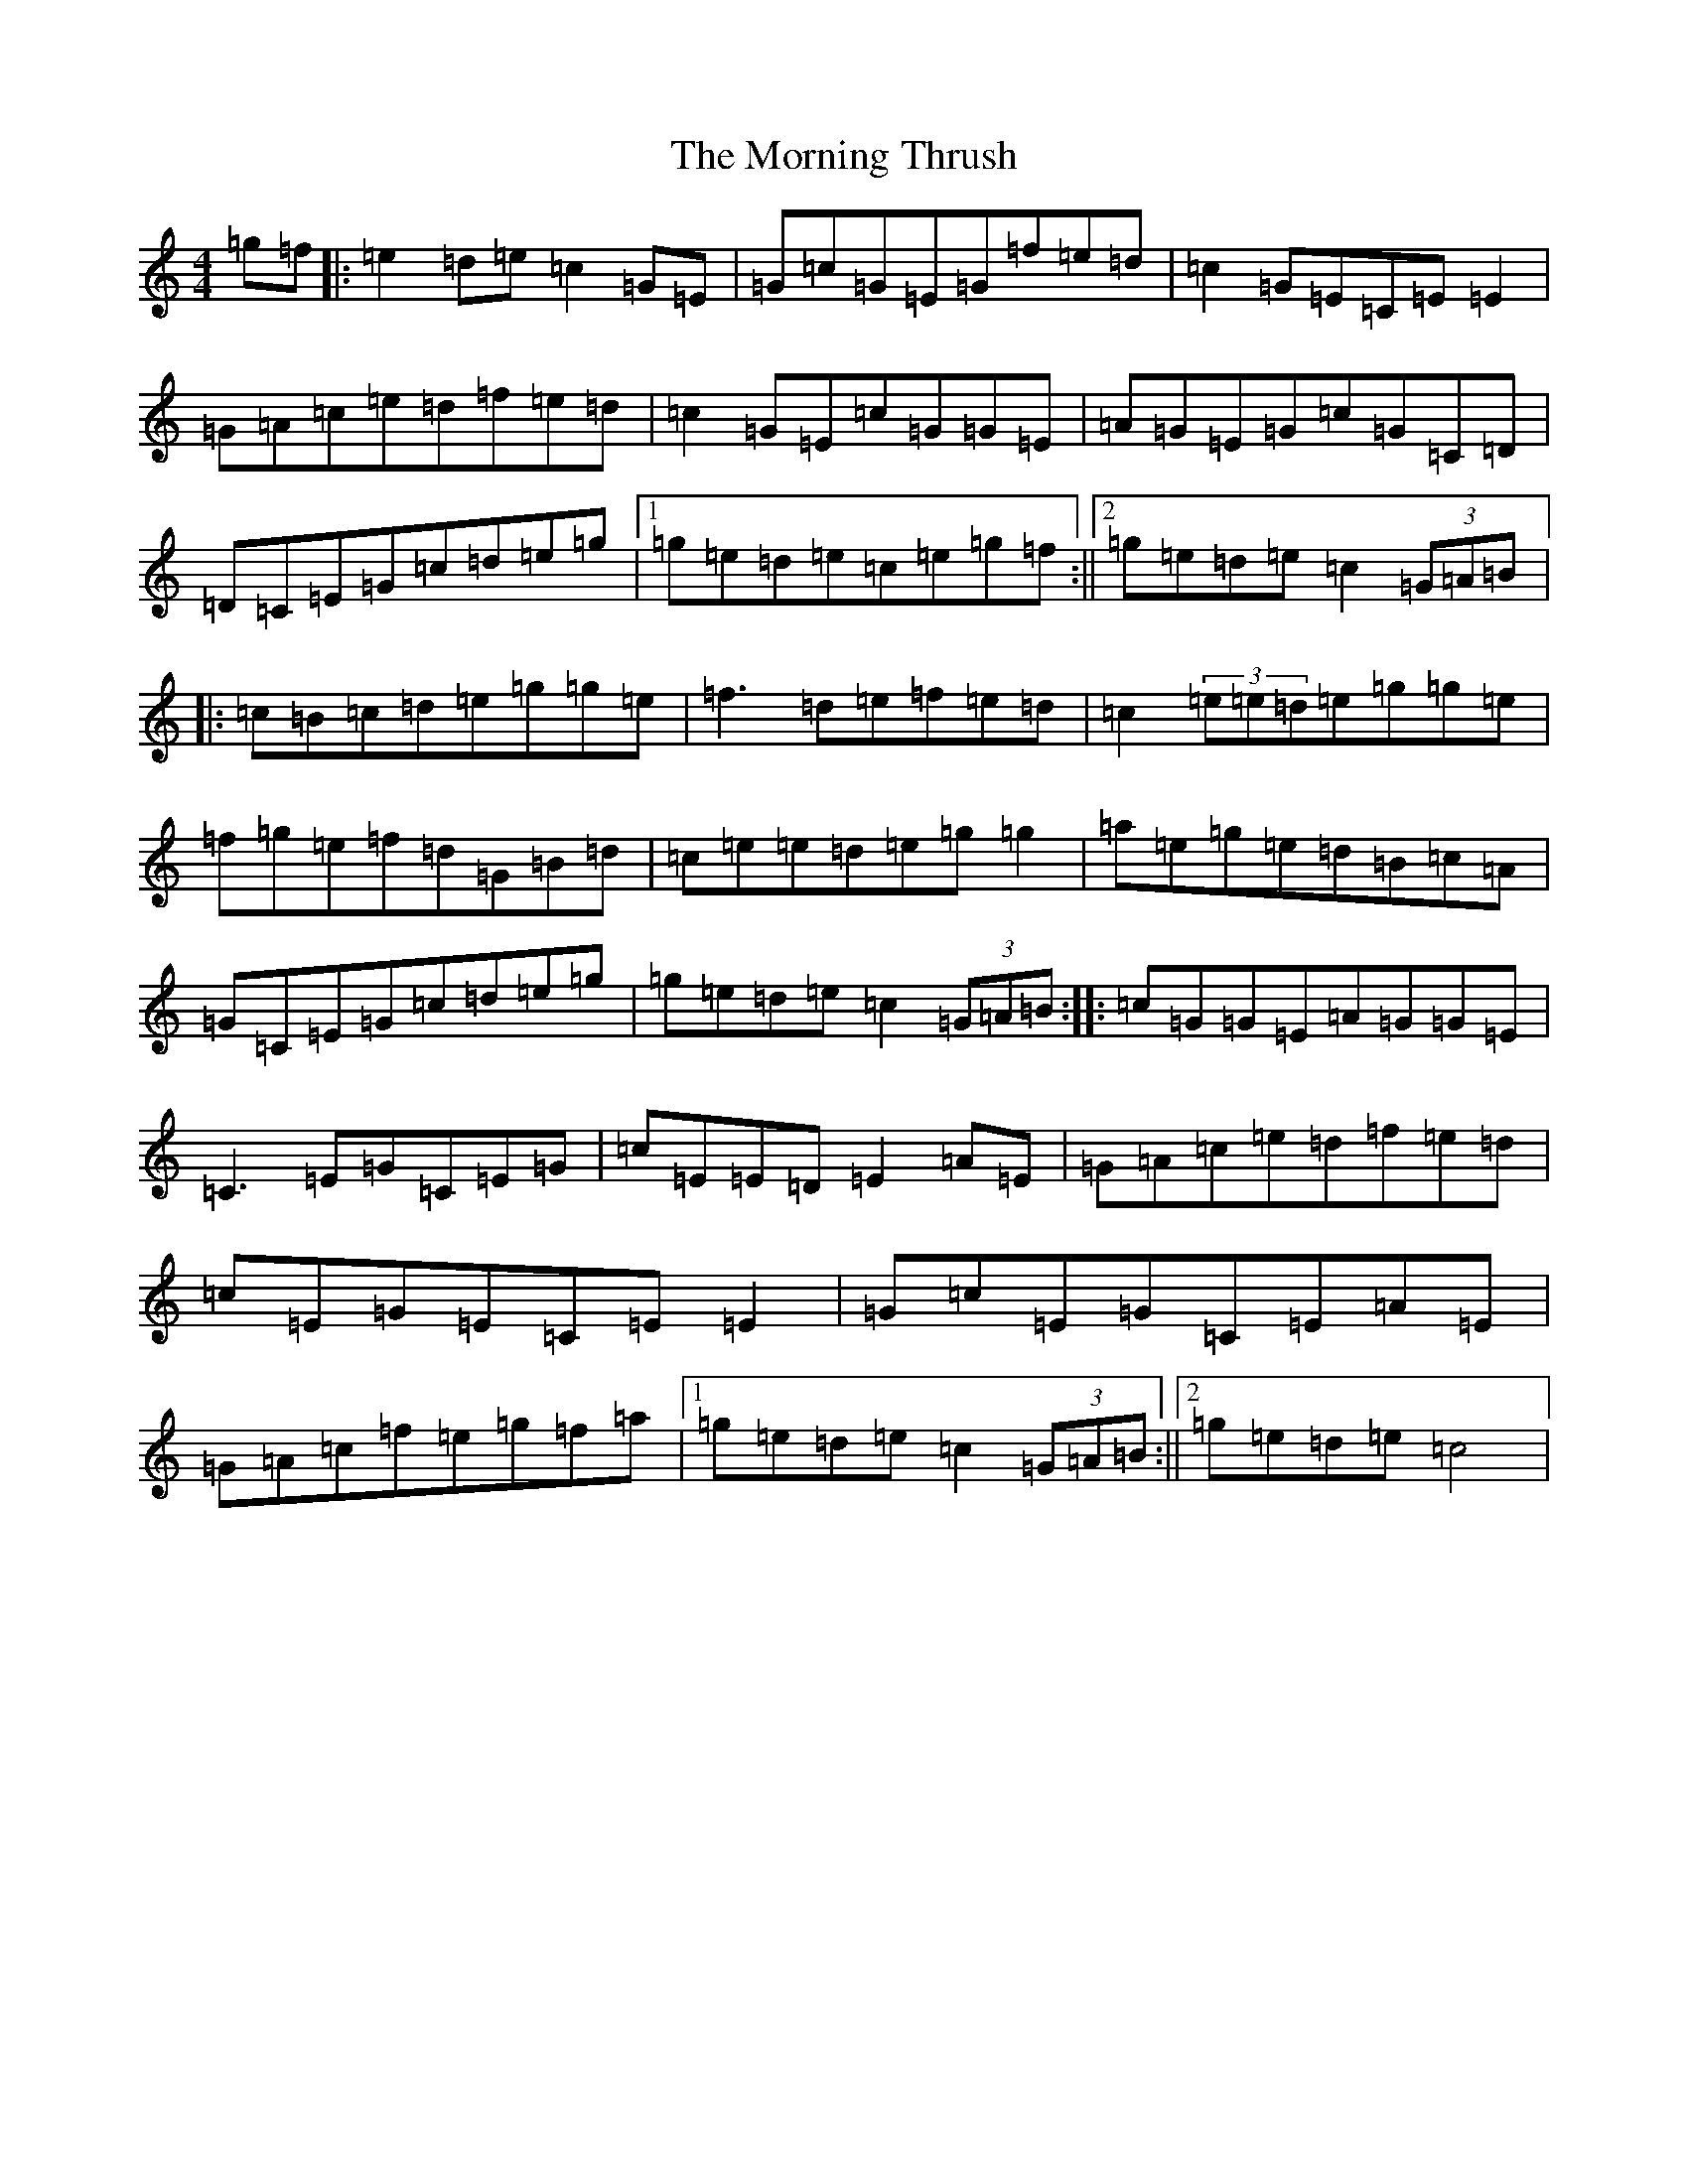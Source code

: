 X: 14674
T: Morning Thrush, The
S: https://thesession.org/tunes/2151#setting2151
R: reel
M:4/4
L:1/8
K: C Major
=g=f|:=e2=d=e=c2=G=E|=G=c=G=E=G=f=e=d|=c2=G=E=C=E=E2|=G=A=c=e=d=f=e=d|=c2=G=E=c=G=G=E|=A=G=E=G=c=G=C=D|=D=C=E=G=c=d=e=g|1=g=e=d=e=c=e=g=f:||2=g=e=d=e=c2(3=G=A=B|:=c=B=c=d=e=g=g=e|=f3=d=e=f=e=d|=c2(3=e=e=d=e=g=g=e|=f=g=e=f=d=G=B=d|=c=e=e=d=e=g=g2|=a=e=g=e=d=B=c=A|=G=C=E=G=c=d=e=g|=g=e=d=e=c2(3=G=A=B:||:=c=G=G=E=A=G=G=E|=C3=E=G=C=E=G|=c=E=E=D=E2=A=E|=G=A=c=e=d=f=e=d|=c=E=G=E=C=E=E2|=G=c=E=G=C=E=A=E|=G=A=c=f=e=g=f=a|1=g=e=d=e=c2(3=G=A=B:||2=g=e=d=e=c4|